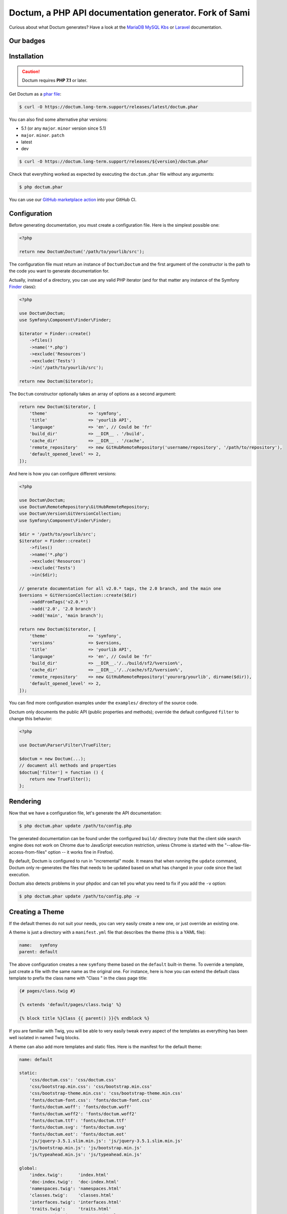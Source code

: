 Doctum, a PHP API documentation generator. Fork of Sami
=========================================================

Curious about what Doctum generates? Have a look at the `MariaDB MySQL Kbs`_ or `Laravel`_ documentation.

Our badges
----------

.. image:: https://img.shields.io/badge/GitHub%20marketplace%20action-available-green.svg
    :alt: GitHub marketplace action
    :target: https://github.com/marketplace/actions/action-doctum

Installation
------------

.. caution::

    Doctum requires **PHP 7.1** or later.

Get Doctum as a `phar file`_:

.. code-block:: bash

    $ curl -O https://doctum.long-term.support/releases/latest/doctum.phar

You can also find some alternative phar versions:

- 5.1 (or any ``major``. ``minor`` version since 5.1)
- ``major``. ``minor``. ``patch``
- latest
- dev

.. code-block:: bash

    $ curl -O https://doctum.long-term.support/releases/${version}/doctum.phar

Check that everything worked as expected by executing the ``doctum.phar`` file
without any arguments:

.. code-block:: bash

    $ php doctum.phar

You can use our `GitHub marketplace action <https://github.com/marketplace/actions/action-doctum>`_ into your GitHub CI.

Configuration
-------------

Before generating documentation, you must create a configuration file. Here is
the simplest possible one:

.. code-block:: php

    <?php

    return new Doctum\Doctum('/path/to/yourlib/src');

The configuration file must return an instance of ``Doctum\Doctum`` and the first
argument of the constructor is the path to the code you want to generate
documentation for.

Actually, instead of a directory, you can use any valid PHP iterator (and for
that matter any instance of the Symfony `Finder`_ class):

.. code-block:: php

    <?php

    use Doctum\Doctum;
    use Symfony\Component\Finder\Finder;

    $iterator = Finder::create()
        ->files()
        ->name('*.php')
        ->exclude('Resources')
        ->exclude('Tests')
        ->in('/path/to/yourlib/src');

    return new Doctum($iterator);

The ``Doctum`` constructor optionally takes an array of options as a second
argument:

.. code-block:: php

    return new Doctum($iterator, [
        'theme'                => 'symfony',
        'title'                => 'yourlib API',
        'language'             => 'en', // Could be 'fr'
        'build_dir'            => __DIR__ . '/build',
        'cache_dir'            => __DIR__ . '/cache',
        'remote_repository'    => new GitHubRemoteRepository('username/repository', '/path/to/repository'),
        'default_opened_level' => 2,
    ]);

And here is how you can configure different versions:

.. code-block:: php

    <?php

    use Doctum\Doctum;
    use Doctum\RemoteRepository\GitHubRemoteRepository;
    use Doctum\Version\GitVersionCollection;
    use Symfony\Component\Finder\Finder;

    $dir = '/path/to/yourlib/src';
    $iterator = Finder::create()
        ->files()
        ->name('*.php')
        ->exclude('Resources')
        ->exclude('Tests')
        ->in($dir);

    // generate documentation for all v2.0.* tags, the 2.0 branch, and the main one
    $versions = GitVersionCollection::create($dir)
        ->addFromTags('v2.0.*')
        ->add('2.0', '2.0 branch')
        ->add('main', 'main branch');

    return new Doctum($iterator, [
        'theme'                => 'symfony',
        'versions'             => $versions,
        'title'                => 'yourlib API',
        'language'             => 'en', // Could be 'fr'
        'build_dir'            => __DIR__.'/../build/sf2/%version%',
        'cache_dir'            => __DIR__.'/../cache/sf2/%version%',
        'remote_repository'    => new GitHubRemoteRepository('yourorg/yourlib', dirname($dir)),
        'default_opened_level' => 2,
    ]);

You can find more configuration examples under the ``examples/`` directory of
the source code.

Doctum only documents the public API (public properties and methods); override
the default configured ``filter`` to change this behavior:

.. code-block:: php

    <?php

    use Doctum\Parser\Filter\TrueFilter;

    $doctum = new Doctum(...);
    // document all methods and properties
    $doctum['filter'] = function () {
        return new TrueFilter();
    };

Rendering
---------

Now that we have a configuration file, let's generate the API documentation:

.. code-block:: bash

    $ php doctum.phar update /path/to/config.php

The generated documentation can be found under the configured ``build/``
directory (note that the client side search engine does not work on Chrome due
to JavaScript execution restriction, unless Chrome is started with the
"--allow-file-access-from-files" option -- it works fine in Firefox).

By default, Doctum is configured to run in "incremental" mode. It means that when
running the ``update`` command, Doctum only re-generates the files that needs to
be updated based on what has changed in your code since the last execution.

Doctum also detects problems in your phpdoc and can tell you what you need to fix
if you add the ``-v`` option:

.. code-block:: bash

    $ php doctum.phar update /path/to/config.php -v

Creating a Theme
----------------

If the default themes do not suit your needs, you can very easily create a new
one, or just override an existing one.

A theme is just a directory with a ``manifest.yml`` file that describes the
theme (this is a YAML file):

.. code-block:: yaml

    name:   symfony
    parent: default

The above configuration creates a new ``symfony`` theme based on the
``default`` built-in theme. To override a template, just create a file with
the same name as the original one. For instance, here is how you can extend the
default class template to prefix the class name with "Class " in the class page
title:

.. code-block:: twig

    {# pages/class.twig #}

    {% extends 'default/pages/class.twig' %}

    {% block title %}Class {{ parent() }}{% endblock %}

If you are familiar with Twig, you will be able to very easily tweak every
aspect of the templates as everything has been well isolated in named Twig
blocks.

A theme can also add more templates and static files. Here is the manifest for
the default theme:

.. code-block:: yaml

    name: default

    static:
        'css/doctum.css': 'css/doctum.css'
        'css/bootstrap.min.css': 'css/bootstrap.min.css'
        'css/bootstrap-theme.min.css': 'css/bootstrap-theme.min.css'
        'fonts/doctum-font.css': 'fonts/doctum-font.css'
        'fonts/doctum.woff': 'fonts/doctum.woff'
        'fonts/doctum.woff2': 'fonts/doctum.woff2'
        'fonts/doctum.ttf': 'fonts/doctum.ttf'
        'fonts/doctum.svg': 'fonts/doctum.svg'
        'fonts/doctum.eot': 'fonts/doctum.eot'
        'js/jquery-3.5.1.slim.min.js': 'js/jquery-3.5.1.slim.min.js'
        'js/bootstrap.min.js': 'js/bootstrap.min.js'
        'js/typeahead.min.js': 'js/typeahead.min.js'

    global:
        'index.twig':      'index.html'
        'doc-index.twig':  'doc-index.html'
        'namespaces.twig': 'namespaces.html'
        'classes.twig':    'classes.html'
        'interfaces.twig': 'interfaces.html'
        'traits.twig':     'traits.html'
        'opensearch.twig': 'opensearch.xml'
        'search.twig':     'search.html'
        'doctum.js.twig':    'doctum.js'

    namespace:
        'namespace.twig': '%s.html'

    class:
        'class.twig': '%s.html'


Files are contained into sections, depending on how Doctum needs to treat them:

* ``static``: Files are copied as is (for assets like images, stylesheets, or
  JavaScript files);

* ``global``: Templates that do not depend on the current class context;

* ``namespace``: Templates that should be generated for every namespace;

* ``class``: Templates that should be generated for every class.

.. _Finder: https://symfony.com/doc/current/components/finder.html
.. _phar file: https://doctum.long-term.support/releases/latest/doctum.phar
.. _MariaDB MySQL Kbs: https://williamdes.github.io/mariadb-mysql-kbs/
.. _Laravel: https://laravel.com/api/master/index.html

Search Index
~~~~~~~~~~~~

The autocomplete and search functionality of Doctum is provided through a
search index that is generated based on the classes, namespaces, interfaces,
and traits of a project. You can customize the search index by overriding the
``search_index_extra`` block of ``doctum.js.twig``.

The ``search_index_extra`` allows you to extend the default theme and add more
entries to the index. For example, some projects implement magic methods that
are dynamically generated at runtime. You might wish to document these methods
while generating API documentation and add them to the search index.

Each entry in the search index is a JavaScript object that contains the
following keys:

type
    The type associated with the entry. Built-in types are "Class",
    "Namespace", "Interface", "Trait". You can add additional types specific
    to an application, and the type information will appear next to the search
    result.

name
    The name of the entry. This is the element in the index that is searchable
    (e.g., class name, namespace name, etc).

fromName
    The parent of the element (if any). This can be used to provide context for
    the entry. For example, the fromName of a class would be the namespace of
    the class.

fromLink
    The link to the parent of the entry (if any). This is used to link a child
    to a parent. For example, this would be a link from a class to the class
    namespace.

doc
    A short text description of the entry.

One such example of when overriding the index is useful could be documenting
dynamically generated API operations of a web service client. Here's a simple
example that adds dynamically generated API operations for a web service client
to the search index:

.. code-block:: twig

    {% extends "default/doctum.js.twig" %}

    {% block search_index_extra %}
        {% for operation in operations -%}
            {
                type: 'Operation'|trans,
                link: operation.path,
                name: operation.name,
                doc: operation.doc,
            }|json_encode|raw
        {%- endfor %}
    {% endblock %}

This example assumes that the template has a variable ``operations`` available
which contains an array of operations.

.. note::

    Always include a trailing comma for each entry you add to the index. Doctum
    will take care of ensuring that trailing commas are handled properly.

